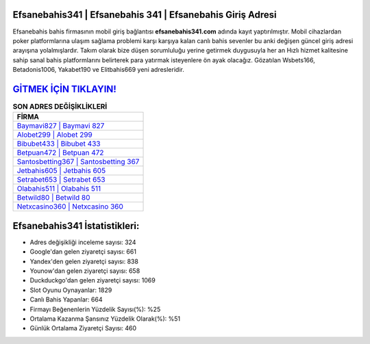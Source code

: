 ﻿Efsanebahis341 | Efsanebahis 341 | Efsanebahis Giriş Adresi
===================================

.. image:: images/efsanebahis-giris.jpg
   :width: 600
   
Efsanebahis bahis firmasının mobil giriş bağlantısı **efsanebahis341.com** adında kayıt yaptırılmıştır. Mobil cihazlardan poker platformlarına ulaşım sağlama problemi karşı karşıya kalan canlı bahis sevenler bu anki değişen güncel giriş adresi arayışına yolalmışlardır. Takım olarak bize düşen sorumluluğu yerine getirmek duygusuyla her an Hızlı hizmet kalitesine sahip sanal bahis platformlarını belirterek para yatırmak isteyenlere ön ayak olacağız. Gözatılan Wsbets166, Betadonis1006, Yakabet190 ve Elitbahis669 yeni adresleridir.

`GİTMEK İÇİN TIKLAYIN! <https://uclck.me/gonow>`_
==============

.. list-table:: **SON ADRES DEĞİŞİKLİKLERİ**
   :widths: 100
   :header-rows: 1

   * - FİRMA
   * - `Baymavi827 | Baymavi 827 <baymavi827-baymavi-827-baymavi-giris-adresi.html>`_
   * - `Alobet299 | Alobet 299 <alobet299-alobet-299-alobet-giris-adresi.html>`_
   * - `Bibubet433 | Bibubet 433 <bibubet433-bibubet-433-bibubet-giris-adresi.html>`_	 
   * - `Betpuan472 | Betpuan 472 <betpuan472-betpuan-472-betpuan-giris-adresi.html>`_	 
   * - `Santosbetting367 | Santosbetting 367 <santosbetting367-santosbetting-367-santosbetting-giris-adresi.html>`_ 
   * - `Jetbahis605 | Jetbahis 605 <jetbahis605-jetbahis-605-jetbahis-giris-adresi.html>`_
   * - `Setrabet653 | Setrabet 653 <setrabet653-setrabet-653-setrabet-giris-adresi.html>`_	 
   * - `Olabahis511 | Olabahis 511 <olabahis511-olabahis-511-olabahis-giris-adresi.html>`_
   * - `Betwild80 | Betwild 80 <betwild80-betwild-80-betwild-giris-adresi.html>`_
   * - `Netxcasino360 | Netxcasino 360 <netxcasino360-netxcasino-360-netxcasino-giris-adresi.html>`_
	 
Efsanebahis341 İstatistikleri:
===================================	 
* Adres değişikliği inceleme sayısı: 324
* Google'dan gelen ziyaretçi sayısı: 661
* Yandex'den gelen ziyaretçi sayısı: 838
* Younow'dan gelen ziyaretçi sayısı: 658
* Duckduckgo'dan gelen ziyaretçi sayısı: 1069
* Slot Oyunu Oynayanlar: 1829
* Canlı Bahis Yapanlar: 664
* Firmayı Beğenenlerin Yüzdelik Sayısı(%): %25
* Ortalama Kazanma Şansınız Yüzdelik Olarak(%): %51
* Günlük Ortalama Ziyaretçi Sayısı: 460
